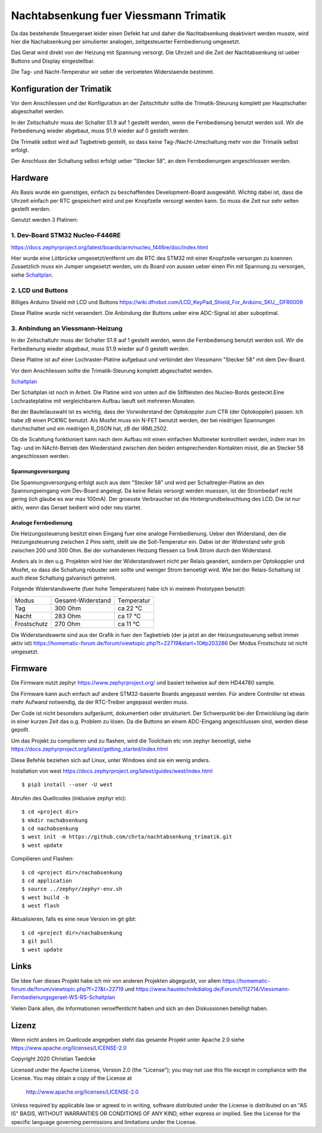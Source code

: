 Nachtabsenkung fuer Viessmann Trimatik
--------------------------------------

Da das bestehende Steuergeraet leider einen Defekt hat und daher die
Nachtabsenkung deaktiviert werden musste, wird hier die Nachabsenkung per
simulierter analogen, zeitgesteuerter Fernbedienung umgesetzt.

Das Gerat wird direkt von der Heizung mit Spannung versorgt. Die Uhrzeit und
die Zeit der Nachtabsenkung ist ueber Buttons und Display eingestellbar.

Die Tag- und Nacht-Temperatur wir ueber die verloeteten Widerstaende bestimmt.

Konfiguration der Trimatik
**************************

Vor dem Anschliessen und der Konfiguration an der Zeitschltuhr sollte die
Trimatik-Steurung komplett per Hauptschalter abgeschaltet werden.

In der Zeitschaltuhr muss der Schalter S1.9 auf 1 gestellt werden, wenn die
Fernbedienung benutzt werden soll. Wir die Ferbedienung wieder abgebaut, muss
S1.9 wieder auf 0 gestellt werden.

Die Trimatik selbst wird auf Tagbetrieb gestellt, so dass keine
Tag-/Nacht-Umschaltung mehr von der Trimatik selbst erfolgt.

Der Anschluss der Schaltung selbst erfolgt ueber "Stecker 58", an dem
Fernbedienungen angeschlossen werden.

Hardware
********

Als Basis wurde ein guenstiges, einfach zu beschaffendes Development-Board
ausgewählt. Wichtig dabei ist, dass die Uhrzeit einfach per RTC gespeichert
wird und per Knopfzelle versorgt werden kann. So muss die Zeit nur sehr selten
gestellt werden.

Genutzt werden 3 Platinen:

1. Dev-Board STM32 Nucleo-F446RE
################################

https://docs.zephyrproject.org/latest/boards/arm/nucleo_f446re/doc/index.html

Hier wurde eine Lötbrücke umgesetzt/entfernt um die RTC des STM32 mit einer
Knopfzelle versorgen zu koennen. Zusaetzlich muss ein Jumper umgesetzt
werden, um ds Board von aussen ueber einen Pin mit Spannung zu versorgen,
siehe Schaltplan_.

2. LCD und Buttons
##################

Billiges Arduino Shield mit LCD und Buttons https://wiki.dfrobot.com/LCD_KeyPad_Shield_For_Arduino_SKU__DFR0009

Diese Platine wurde nicht veraendert. Die Anbindung der Buttons ueber eine
ADC-Signal ist aber suboptimal.

3. Anbindung an Viessmann-Heizung
#################################

In der Zeitschaltuhr muss der Schalter S1.9 auf 1 gestellt werden, wenn die
Fernbedienung benutzt werden soll. Wir die Ferbedienung wieder abgebaut, muss
S1.9 wieder auf 0 gestellt werden.

Diese Platine ist auf einer Lochraster-Platine aufgebaut und verbindet den
Viessmann "Stecker 58" mit dem Dev-Board.

Vor dem Anschliessen sollte die Trimatik-Steurung komplett abgeschaltet
werden.

Schaltplan_

Der Schaltplan ist noch in Arbeit. Die Platine wird von unten auf die
Stiftleisten des Nucleo-Bords gesteckt.Eine Lochrasteplatine mit
vergleichbarem Aufbau laeuft seit mehreren Monaten.

Bei der Bauteilauswahl ist es wichtig, dass der Vorwiderstand der Optokoppler
zum CTR (der Optokoppler) passen. Ich habe zB einen PC816C benutzt.
Als Mosfet muss ein N-FET benutzt werden, der bei niedrigen Spannungen
durchschaltet und ein niedrigen R_DSON hat, zB der IRML2502.

Ob die Scahltung funktioniert kann nach dem Aufbau mit einen einfachen
Multimeter kontrolliert werden, indem man Im Tag- und im NAcht-Betrieb
den Wiederstand zwischen den beiden entsprechenden Kontakten misst, die
an Stecker 58 angeschlossen werden.

Spannungsversorgung
~~~~~~~~~~~~~~~~~~~

Die Spannungsversorgung erfolgt auch aus dem "Stecker 58" und wird per
Schaltregler-Platine an den Spannungseingang vom Dev-Board angelegt. Da keine
Relais versorgt werden muessen, ist der Strombedarf recht gering (ich glaube
es war max 100mA). Der groesste Verbraucher ist die Hintergrundbeleuchtung
des LCD. Die ist nur aktiv, wenn das Geraet bedient wird oder neu startet.

Analoge Fernbedienung
~~~~~~~~~~~~~~~~~~~~~

Die Heizungssteuerung besitzt einen Eingang fuer eine analoge Fernbedienung.
Ueber den Widerstand, den die Heizungssteuerung zwischen 2 Pins sieht, stellt
sie die Soll-Temperatur ein. Dabei ist der Widerstand sehr grob zwischen 200
und 300 Ohm. Bei der vorhandenen Heizung fliessen ca 5mA Strom durch den
Widerstand.

Anders als in den u.g. Projekten wird hier der Widerstandswert nicht per Relais
geandert, sondern per Optokoppler und Mosfet, so dass die Schaltung robuster
sein sollte und weniger Strom benoetigt wird. Wie bei der Relais-Schaltung
ist auch diese Schaltung galvanisch getrennt.

Folgende Widerstandswerte (fuer hohe Temperaturen) habe ich in
meinem Prototypen benutzt:

+-------------+-------------------+-------------+
| Modus       | Gesamt-Widerstand | Temperatur  |
+-------------+-------------------+-------------+
| Tag         | 300 Ohm           | ca 22 °C    |
+-------------+-------------------+-------------+
| Nacht       | 283 Ohm           | ca 17 °C    |
+-------------+-------------------+-------------+
| Frostschutz | 270 Ohm           | ca 11 °C    |
+-------------+-------------------+-------------+

Die Widerstandswerte sind aus der Grafik in fuer den Tagbetrieb
(der ja jetzt an der Heizungssteuerung selbst immer aktiv ist)
https://homematic-forum.de/forum/viewtopic.php?t=22719&start=10#p203286
Der Modus Frostschutz ist nicht umgesetzt.



Firmware
********

Die Firmware nutzt zephyr https://www.zephyrproject.org/ und basiert teilweise
auf dem HD44780 sample.

Die Firmware kann auch einfach auf andere STM32-basierte Boards angepasst
werden. Für andere Controller ist etwas mehr Aufwand notwendig, da der
RTC-Treiber angepasst werden muss.

Der Code ist nicht besonders aufgeräumt, dokumentiert oder strukturiert. Der
Schwerpunkt bei der Entwicklung lag darin in einer kurzen Zeit das o.g.
Problem zu lösen. Da die Buttons an einem ADC-Eingang angeschlussen sind,
werden diese gepollt.

Um das Projekt zu compilieren und zu flashen, wird die Toolchain etc von zephyr
benoetigt, siehe  https://docs.zephyrproject.org/latest/getting_started/index.html

Diese Befehle beziehen sich auf Linux, unter Windows sind sie ein wenig anders.

Installation von west https://docs.zephyrproject.org/latest/guides/west/index.html
::

   $ pip3 install --user -U west

Abrufen des Quellcodes (inklusive zephyr etc)::

   $ cd <project dir>
   $ mkdir nachabsenkung
   $ cd nachabsenkung
   $ west init -m https://github.com/chrta/nachtabsenkung_trimatik.git
   $ west update

Compilieren und Flashen::

  $ cd <project dir>/nachabsenkung
  $ cd application
  $ source ../zephyr/zephyr-env.sh
  $ west build -b 
  $ west flash

Aktualisieren, falls es eine neue Version im git gibt::

  $ cd <project dir>/nachabsenkung
  $ git pull
  $ west update

Links
*****

Die Idee fuer dieses Projekt habe ich mir von anderen Projekten abgeguckt,
vor allem
https://homematic-forum.de/forum/viewtopic.php?f=27&t=22719 und
https://www.haustechnikdialog.de/Forum/t/112714/Viessmann-Fernbedienungsgeraet-WS-RS-Schaltplan

Vielen Dank allen, die Informationen veroeffentlicht haben und sich an den
Diskussionen beteiligt haben.

Lizenz
******

Wenn nicht anders im Quellcode angegeben steht das gesamte Projekt unter
Apache 2.0 siehe https://www.apache.org/licenses/LICENSE-2.0

Copyright 2020 Christian Taedcke

Licensed under the Apache License, Version 2.0 (the "License");
you may not use this file except in compliance with the License.
You may obtain a copy of the License at

    http://www.apache.org/licenses/LICENSE-2.0

Unless required by applicable law or agreed to in writing, software
distributed under the License is distributed on an "AS IS" BASIS,
WITHOUT WARRANTIES OR CONDITIONS OF ANY KIND, either express or implied.
See the License for the specific language governing permissions and
limitations under the License.

.. _Schaltplan: hw/stm32_viessman_remote.pdf
